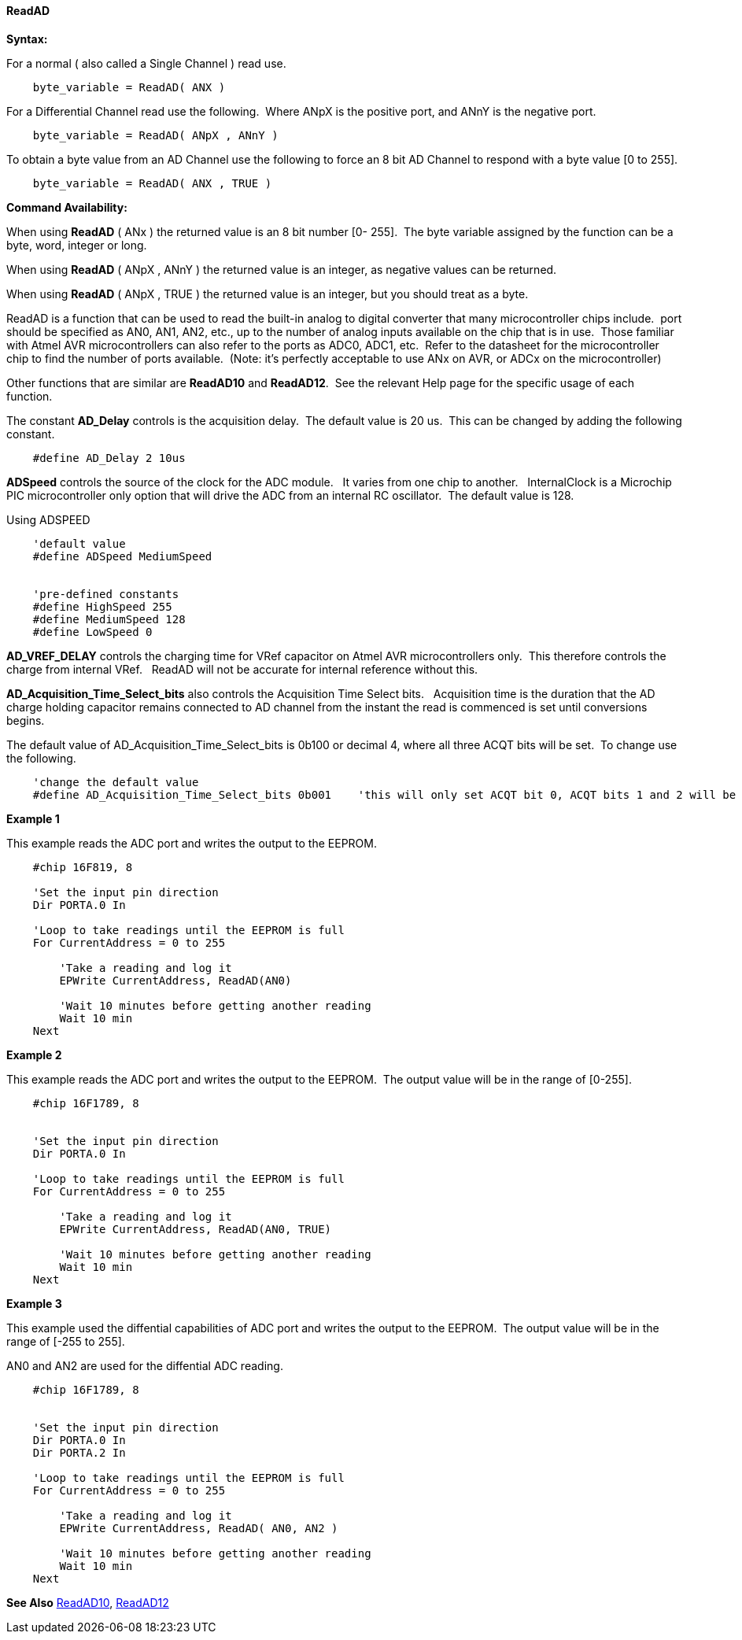// Edit EvanV 171016
// Edit EvanV 191016
// Edit EvanV 011117
==== ReadAD

*Syntax:*
[subs="quotes"]
For a normal ( also called a Single Channel )  read use.
----
    byte_variable = ReadAD( ANX )
----
For a Differential Channel read use the following.&#160;&#160;Where ANpX is the positive port, and ANnY is the negative port.
----
    byte_variable = ReadAD( ANpX , ANnY )
----
To obtain a byte value from an AD Channel use the following to force an 8 bit AD Channel to respond with a byte value [0 to 255].
----
    byte_variable = ReadAD( ANX , TRUE )
----


*Command Availability:*

When using *ReadAD* ( ANx ) the returned value is an 8 bit number [0- 255].&#160;&#160;The byte variable assigned by the function can be a byte, word, integer or long.


When using *ReadAD* ( ANpX , ANnY ) the returned value is an integer, as negative values can be returned.

When using *ReadAD* ( ANpX , TRUE ) the returned value is an integer, but you should treat as a byte.


ReadAD is a function that can be used to read the built-in analog to digital converter that many microcontroller chips include.&#160;&#160;port should be specified as AN0, AN1, AN2, etc., up to the number of analog inputs available on the chip that is in use.&#160;&#160;Those familiar with Atmel AVR microcontrollers can also refer to the ports as ADC0, ADC1, etc.&#160;&#160;Refer to the datasheet for the microcontroller chip to find the number of ports available.&#160;&#160;(Note: it's perfectly acceptable to use ANx on AVR, or ADCx on the microcontroller)

Other functions that are similar are *ReadAD10* and *ReadAD12*.&#160;&#160;See the relevant Help page for the specific usage of each function.


The constant *AD_Delay* controls is the acquisition delay.&#160;&#160;The default value is 20 us.&#160;&#160;This can be changed by adding the following constant.
----
    #define AD_Delay 2 10us
----

*ADSpeed* controls the source of the clock for the ADC module.&#160;&#160; It varies from one chip to another.&#160;&#160; InternalClock is a Microchip PIC microcontroller only option that will drive the ADC from an internal RC oscillator.&#160;&#160;The default value is 128.

Using ADSPEED
----
    'default value
    #define ADSpeed MediumSpeed


    'pre-defined constants
    #define HighSpeed 255
    #define MediumSpeed 128
    #define LowSpeed 0
----

*AD_VREF_DELAY* controls the charging time for VRef capacitor on Atmel AVR microcontrollers only.&#160;&#160;This therefore controls the charge from internal VRef.&#160;&#160; ReadAD will not be accurate for internal reference without this.


*AD_Acquisition_Time_Select_bits* also controls the Acquisition Time Select bits.&#160;&#160; Acquisition time is the duration that the AD charge
holding capacitor remains connected to AD channel from the instant the read is commenced is set until conversions begins.


The default value of AD_Acquisition_Time_Select_bits is 0b100 or decimal 4, where all three ACQT bits will be set.&#160;&#160;To change use the following.
----
    'change the default value
    #define AD_Acquisition_Time_Select_bits 0b001    'this will only set ACQT bit 0, ACQT bits 1 and 2 will be cleared.

----


*Example 1*

This example reads the ADC port and writes the output to the EEPROM.
----
    #chip 16F819, 8

    'Set the input pin direction
    Dir PORTA.0 In

    'Loop to take readings until the EEPROM is full
    For CurrentAddress = 0 to 255

        'Take a reading and log it
        EPWrite CurrentAddress, ReadAD(AN0)

        'Wait 10 minutes before getting another reading
        Wait 10 min
    Next
----

*Example 2*

This example reads the ADC port and writes the output to the EEPROM.&#160;&#160;The output value will be in the range of [0-255].
----
    #chip 16F1789, 8


    'Set the input pin direction
    Dir PORTA.0 In

    'Loop to take readings until the EEPROM is full
    For CurrentAddress = 0 to 255

        'Take a reading and log it
        EPWrite CurrentAddress, ReadAD(AN0, TRUE)

        'Wait 10 minutes before getting another reading
        Wait 10 min
    Next
----

*Example 3*

This example used the diffential capabilities of ADC port and writes the output to the EEPROM.&#160;&#160;The output value will be in the range of [-255 to 255].

AN0 and AN2 are used for the diffential ADC reading.
----
    #chip 16F1789, 8


    'Set the input pin direction
    Dir PORTA.0 In
    Dir PORTA.2 In

    'Loop to take readings until the EEPROM is full
    For CurrentAddress = 0 to 255

        'Take a reading and log it
        EPWrite CurrentAddress, ReadAD( AN0, AN2 )

        'Wait 10 minutes before getting another reading
        Wait 10 min
    Next
----



*See Also* <<_readad10,ReadAD10>>, <<_readad12,ReadAD12>>
